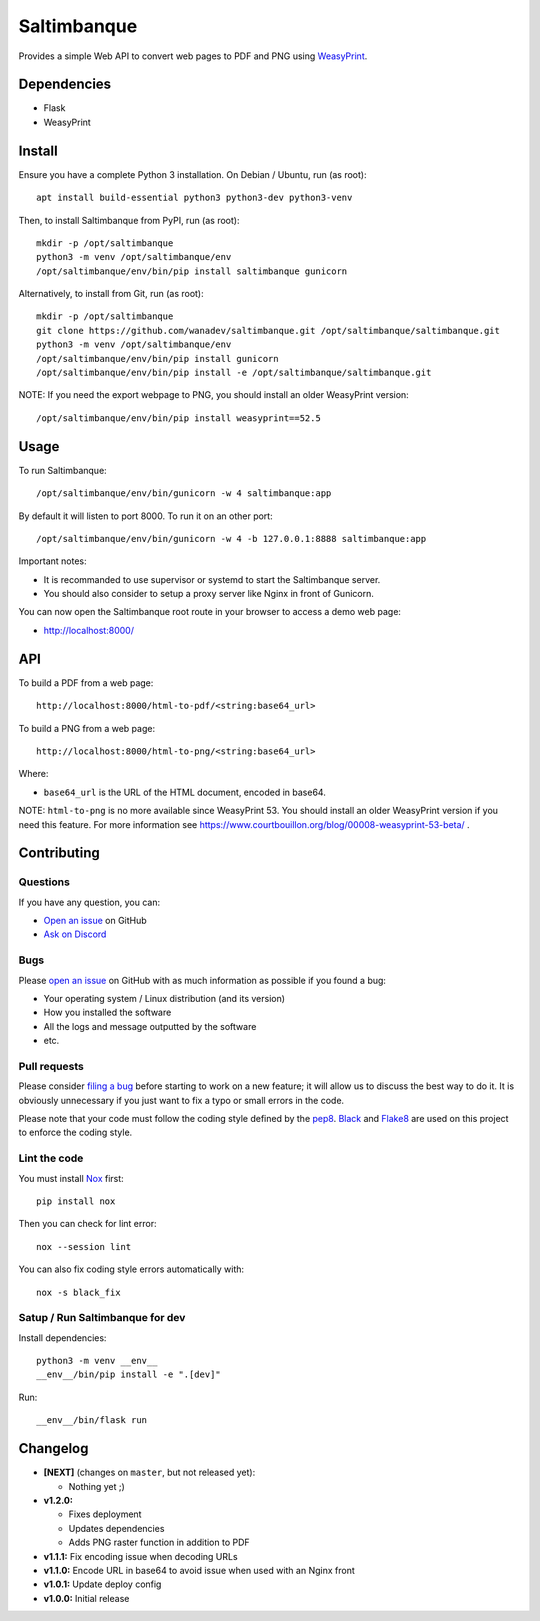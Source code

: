 Saltimbanque
============

Provides a simple Web API to convert web pages to PDF and PNG using WeasyPrint_.

.. _WeasyPrint: https://weasyprint.org/


Dependencies
------------

* Flask
* WeasyPrint


Install
-------

Ensure you have a complete Python 3 installation. On Debian / Ubuntu, run (as root)::

    apt install build-essential python3 python3-dev python3-venv

Then, to install Saltimbanque from PyPI, run (as root)::

    mkdir -p /opt/saltimbanque
    python3 -m venv /opt/saltimbanque/env
    /opt/saltimbanque/env/bin/pip install saltimbanque gunicorn

Alternatively, to install from Git, run (as root)::

    mkdir -p /opt/saltimbanque
    git clone https://github.com/wanadev/saltimbanque.git /opt/saltimbanque/saltimbanque.git
    python3 -m venv /opt/saltimbanque/env
    /opt/saltimbanque/env/bin/pip install gunicorn
    /opt/saltimbanque/env/bin/pip install -e /opt/saltimbanque/saltimbanque.git

NOTE: If you need the export webpage to PNG, you should install an older WeasyPrint version::

    /opt/saltimbanque/env/bin/pip install weasyprint==52.5


Usage
-----

To run Saltimbanque::

    /opt/saltimbanque/env/bin/gunicorn -w 4 saltimbanque:app

By default it will listen to port 8000. To run it on an other port::

    /opt/saltimbanque/env/bin/gunicorn -w 4 -b 127.0.0.1:8888 saltimbanque:app

Important notes:

* It is recommanded to use supervisor or systemd to start the Saltimbanque server.
* You should also consider to setup a proxy server like Nginx in front of Gunicorn.

You can now open the Saltimbanque root route in your browser to access a demo web page:

* http://localhost:8000/


API
---

To build a PDF from a web page::

    http://localhost:8000/html-to-pdf/<string:base64_url>

To build a PNG from a web page::

    http://localhost:8000/html-to-png/<string:base64_url>

Where:

* ``base64_url`` is the URL of the HTML document, encoded in base64.


NOTE: ``html-to-png`` is no more available since WeasyPrint 53. You should install an older WeasyPrint version if you need this feature. For more information see https://www.courtbouillon.org/blog/00008-weasyprint-53-beta/ .


Contributing
------------

Questions
~~~~~~~~~

If you have any question, you can:

* `Open an issue <https://github.com/wanadev/saltimbanque/issues>`__ on GitHub
* `Ask on Discord <https://discord.gg/BmUkEdMuFp>`__


Bugs
~~~~

Please `open an issue <https://github.com/wanadev/saltimbanque/issues>`__ on GitHub with as much information as possible if you found a bug:

* Your operating system / Linux distribution (and its version)
* How you installed the software
* All the logs and message outputted by the software
* etc.


Pull requests
~~~~~~~~~~~~~

Please consider `filing a bug <https://github.com/wanadev/saltimbanque/issues>`__ before starting to work on a new feature; it will allow us to discuss the best way to do it. It is obviously unnecessary if you just want to fix a typo or small errors in the code.

Please note that your code must follow the coding style defined by the `pep8 <https://pep8.org>`__. `Black <https://black.readthedocs.io/en/stable>`_ and `Flake8 <https://flake8.pycqa.org/en/latest>`__ are used on this project to enforce the coding style.


Lint the code
~~~~~~~~~~~~~

You must install `Nox <https://nox.thea.codes/>`__ first::

    pip install nox

Then you can check for lint error::

    nox --session lint

You can also fix coding style errors automatically with::

    nox -s black_fix


Satup / Run Saltimbanque for dev
~~~~~~~~~~~~~~~~~~~~~~~~~~~~~~~~

Install dependencies::

    python3 -m venv __env__
    __env__/bin/pip install -e ".[dev]"

Run::

    __env__/bin/flask run


Changelog
---------

* **[NEXT]** (changes on ``master``, but not released yet):

  * Nothing yet ;)

* **v1.2.0:**

  * Fixes deployment
  * Updates dependencies
  * Adds PNG raster function in addition to PDF

* **v1.1.1:** Fix encoding issue when decoding URLs
* **v1.1.0:** Encode URL in base64 to avoid issue when used with an Nginx front
* **v1.0.1:** Update deploy config
* **v1.0.0:** Initial release
